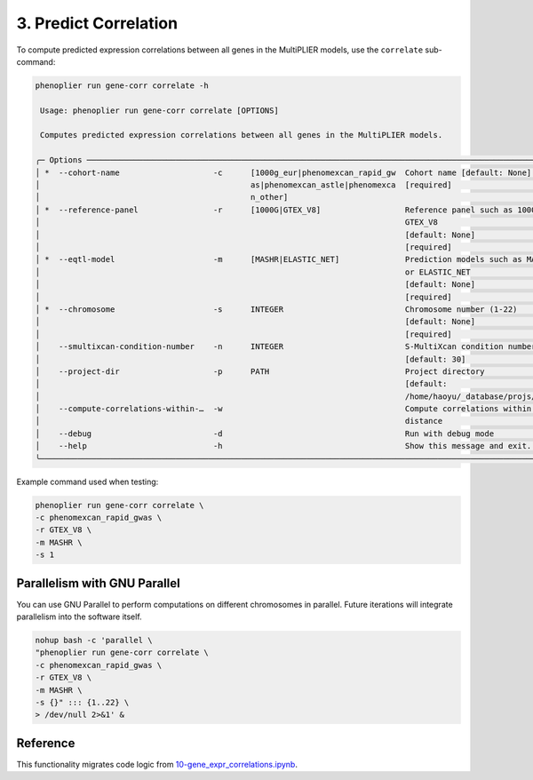 3. Predict Correlation
=======================

To compute predicted expression correlations between all genes in the MultiPLIER models, use the ``correlate`` sub-command:

.. code-block:: bash

   phenoplier run gene-corr correlate -h

    Usage: phenoplier run gene-corr correlate [OPTIONS]

    Computes predicted expression correlations between all genes in the MultiPLIER models.

   ╭─ Options ─────────────────────────────────────────────────────────────────────────────────────────────────────╮
   │ *  --cohort-name                    -c      [1000g_eur|phenomexcan_rapid_gw  Cohort name [default: None]      │
   │                                             as|phenomexcan_astle|phenomexca  [required]                       │
   │                                             n_other]                                                          │
   │ *  --reference-panel                -r      [1000G|GTEX_V8]                  Reference panel such as 1000G or │
   │                                                                              GTEX_V8                          │
   │                                                                              [default: None]                  │
   │                                                                              [required]                       │
   │ *  --eqtl-model                     -m      [MASHR|ELASTIC_NET]              Prediction models such as MASHR  │
   │                                                                              or ELASTIC_NET                   │
   │                                                                              [default: None]                  │
   │                                                                              [required]                       │
   │ *  --chromosome                     -s      INTEGER                          Chromosome number (1-22)         │
   │                                                                              [default: None]                  │
   │                                                                              [required]                       │
   │    --smultixcan-condition-number    -n      INTEGER                          S-MultiXcan condition number     │
   │                                                                              [default: 30]                    │
   │    --project-dir                    -p      PATH                             Project directory                │
   │                                                                              [default:                        │
   │                                                                              /home/haoyu/_database/projs/phe… │
   │    --compute-correlations-within-…  -w                                       Compute correlations within      │
   │                                                                              distance                         │
   │    --debug                          -d                                       Run with debug mode              │
   │    --help                           -h                                       Show this message and exit.      │
   ╰───────────────────────────────────────────────────────────────────────────────────────────────────────────────╯

Example command used when testing:

.. code-block:: bash

   phenoplier run gene-corr correlate \
   -c phenomexcan_rapid_gwas \
   -r GTEX_V8 \
   -m MASHR \
   -s 1

Parallelism with GNU Parallel
-----------------------------

You can use GNU Parallel to perform computations on different chromosomes in parallel. Future iterations will integrate parallelism into the software itself.

.. code-block:: bash

   nohup bash -c 'parallel \
   "phenoplier run gene-corr correlate \
   -c phenomexcan_rapid_gwas \
   -r GTEX_V8 \
   -m MASHR \
   -s {}" ::: {1..22} \
   > /dev/null 2>&1' &

Reference
---------

This functionality migrates code logic from 
`10-gene_expr_correlations.ipynb <https://github.com/pivlab/phenoplier/blob/main/nbs/15_gsa_gls/10-gene_expr_correlations.ipynb>`_.
